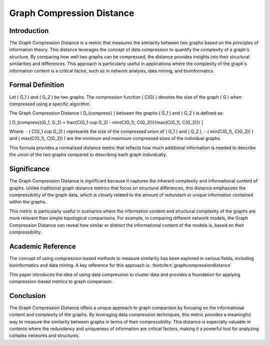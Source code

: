 Graph Compression Distance
===========================

Introduction
------------

The Graph Compression Distance is a metric that measures the similarity between two graphs based on the principles of information theory. This distance leverages the concept of data compression to quantify the complexity of a graph's structure. By comparing how well two graphs can be compressed, the distance provides insights into their structural similarities and differences. This approach is particularly useful in applications where the complexity of the graph's information content is a critical factor, such as in network analysis, data mining, and bioinformatics.

Formal Definition
-----------------

Let \( G_1 \) and \( G_2 \) be two graphs. The compression function \( C(G) \) denotes the size of the graph \( G \) when compressed using a specific algorithm.

The Graph Compression Distance \( D_{compress} \) between the graphs \( G_1 \) and \( G_2 \) is defined as:

\[
D_{compress}(G_1, G_2) = \frac{C(G_1 \cup G_2) - \min(C(G_1), C(G_2))}{\max(C(G_1), C(G_2))}
\]

Where:
- \( C(G_1 \cup G_2) \) represents the size of the compressed union of \( G_1 \) and \( G_2 \).
- \( \min(C(G_1), C(G_2)) \) and \( \max(C(G_1), C(G_2)) \) are the minimum and maximum compressed sizes of the individual graphs.

This formula provides a normalized distance metric that reflects how much additional information is needed to describe the union of the two graphs compared to describing each graph individually.

Significance
------------

The Graph Compression Distance is significant because it captures the inherent complexity and informational content of graphs. Unlike traditional graph distance metrics that focus on structural differences, this distance emphasizes the compressibility of the graph data, which is closely related to the amount of redundant or unique information contained within the graphs.

This metric is particularly useful in scenarios where the information content and structural complexity of the graphs are more relevant than simple topological comparisons. For example, in comparing different network models, the Graph Compression Distance can reveal how similar or distinct the informational content of the models is, based on their compressibility.

Academic Reference
------------------

The concept of using compression-based methods to measure similarity has been explored in various fields, including bioinformatics and data mining. A key reference for this approach is: :footcite:t:`graphcompressiondistance`

.. footbibliography::


This paper introduces the idea of using data compression to cluster data and provides a foundation for applying compression-based metrics to graph comparison.

Conclusion
----------

The Graph Compression Distance offers a unique approach to graph comparison by focusing on the informational content and complexity of the graphs. By leveraging data compression techniques, this metric provides a meaningful way to measure the similarity between graphs in terms of their compressibility. This distance is especially valuable in contexts where the redundancy and uniqueness of information are critical factors, making it a powerful tool for analyzing complex networks and structures.

